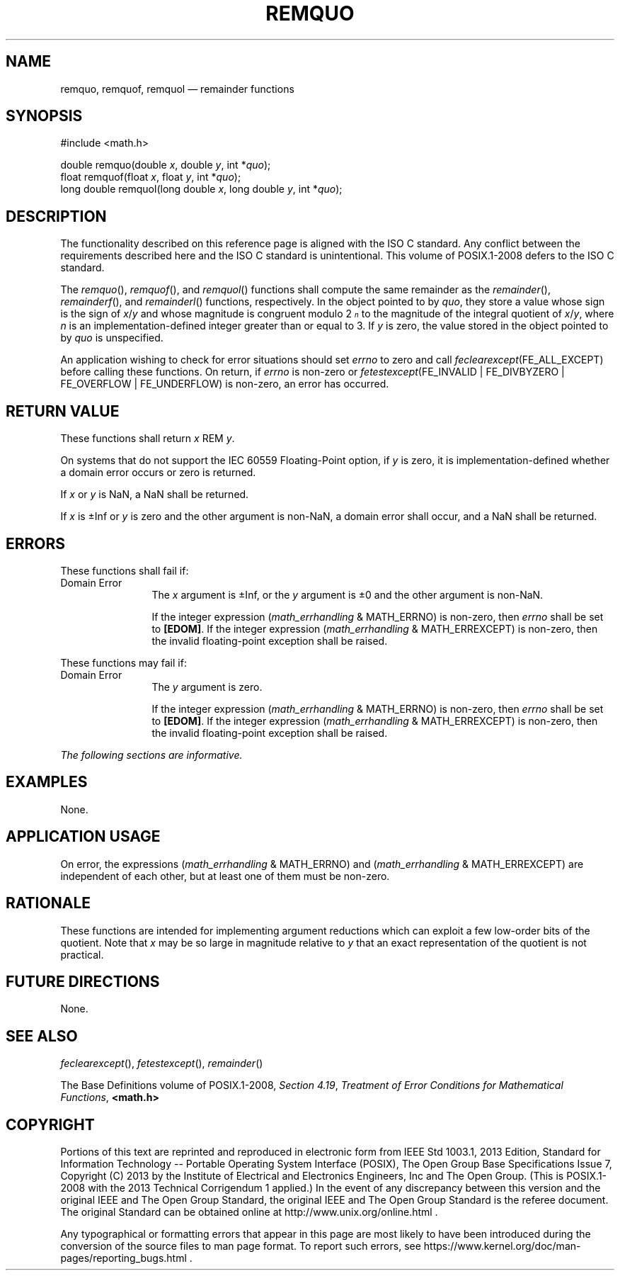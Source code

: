 '\" et
.TH REMQUO "3" 2013 "IEEE/The Open Group" "POSIX Programmer's Manual"

.SH NAME
remquo,
remquof,
remquol
\(em remainder functions
.SH SYNOPSIS
.LP
.nf
#include <math.h>
.P
double remquo(double \fIx\fP, double \fIy\fP, int *\fIquo\fP);
float remquof(float \fIx\fP, float \fIy\fP, int *\fIquo\fP);
long double remquol(long double \fIx\fP, long double \fIy\fP, int *\fIquo\fP);
.fi
.SH DESCRIPTION
The functionality described on this reference page is aligned with the
ISO\ C standard. Any conflict between the requirements described here and the
ISO\ C standard is unintentional. This volume of POSIX.1\(hy2008 defers to the ISO\ C standard.
.P
The
\fIremquo\fR(),
\fIremquof\fR(),
and
\fIremquol\fR()
functions shall compute the same remainder as the
\fIremainder\fR(),
\fIremainderf\fR(),
and
\fIremainderl\fR()
functions, respectively. In the object pointed to by
.IR quo ,
they store a value whose sign is the sign of
.IR x /\c
.IR y
and whose magnitude is congruent modulo 2\fI\s-3\un\d\s+3\fR to the
magnitude of the integral quotient of
.IR x /\c
.IR y ,
where
.IR n
is an implementation-defined integer greater than or equal to 3. If
.IR y
is zero, the value stored in the object pointed to by
.IR quo
is unspecified.
.P
An application wishing to check for error situations should set
.IR errno
to zero and call
.IR feclearexcept (FE_ALL_EXCEPT)
before calling these functions. On return, if
.IR errno
is non-zero or \fIfetestexcept\fR(FE_INVALID | FE_DIVBYZERO |
FE_OVERFLOW | FE_UNDERFLOW) is non-zero, an error has occurred.
.SH "RETURN VALUE"
These functions shall return
.IR x
REM
.IR y .
.P
On systems that do not support the IEC 60559 Floating-Point option, if
.IR y
is zero, it is implementation-defined whether a domain error occurs or
zero is returned.
.P
If
.IR x
or
.IR y
is NaN, a NaN shall be returned.
.P
If
.IR x
is \(+-Inf or
.IR y
is zero and the other argument is non-NaN, a domain error shall occur,
and a NaN shall be returned.
.SH ERRORS
These functions shall fail if:
.IP "Domain\ Error" 12
The
.IR x
argument is \(+-Inf, or the
.IR y
argument is \(+-0 and the other argument is non-NaN.
.RS 12 
.P
If the integer expression (\fImath_errhandling\fR & MATH_ERRNO) is
non-zero, then
.IR errno
shall be set to
.BR [EDOM] .
If the integer expression (\fImath_errhandling\fR & MATH_ERREXCEPT) is
non-zero, then the invalid floating-point exception shall be raised.
.RE
.P
These functions may fail if:
.IP "Domain\ Error" 12
The
.IR y
argument is zero.
.RS 12 
.P
If the integer expression (\fImath_errhandling\fR & MATH_ERRNO) is
non-zero, then
.IR errno
shall be set to
.BR [EDOM] .
If the integer expression (\fImath_errhandling\fR & MATH_ERREXCEPT) is
non-zero, then the invalid floating-point exception shall be raised.
.RE
.LP
.IR "The following sections are informative."
.SH EXAMPLES
None.
.SH "APPLICATION USAGE"
On error, the expressions (\fImath_errhandling\fR & MATH_ERRNO) and
(\fImath_errhandling\fR & MATH_ERREXCEPT) are independent of each
other, but at least one of them must be non-zero.
.SH RATIONALE
These functions are intended for implementing argument reductions which
can exploit a few low-order bits of the quotient. Note that
.IR x
may be so large in magnitude relative to
.IR y
that an exact representation of the quotient is not practical.
.SH "FUTURE DIRECTIONS"
None.
.SH "SEE ALSO"
.IR "\fIfeclearexcept\fR\^(\|)",
.IR "\fIfetestexcept\fR\^(\|)",
.IR "\fIremainder\fR\^(\|)"
.P
The Base Definitions volume of POSIX.1\(hy2008,
.IR "Section 4.19" ", " "Treatment of Error Conditions for Mathematical Functions",
.IR "\fB<math.h>\fP"
.SH COPYRIGHT
Portions of this text are reprinted and reproduced in electronic form
from IEEE Std 1003.1, 2013 Edition, Standard for Information Technology
-- Portable Operating System Interface (POSIX), The Open Group Base
Specifications Issue 7, Copyright (C) 2013 by the Institute of
Electrical and Electronics Engineers, Inc and The Open Group.
(This is POSIX.1-2008 with the 2013 Technical Corrigendum 1 applied.) In the
event of any discrepancy between this version and the original IEEE and
The Open Group Standard, the original IEEE and The Open Group Standard
is the referee document. The original Standard can be obtained online at
http://www.unix.org/online.html .

Any typographical or formatting errors that appear
in this page are most likely
to have been introduced during the conversion of the source files to
man page format. To report such errors, see
https://www.kernel.org/doc/man-pages/reporting_bugs.html .
